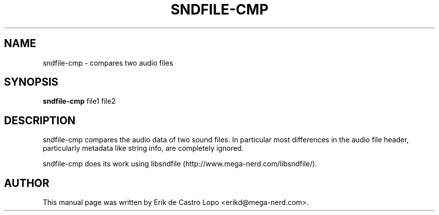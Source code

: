 .TH SNDFILE-CMP 1 "October 5, 2009"
.SH NAME
sndfile-cmp \- compares two audio files
.SH SYNOPSIS
.B sndfile-cmp
.RI "file1 file2"
.SH DESCRIPTION
sndfile-cmp compares the audio data of two sound files. In particular most
differences in the audio file header, particularly metadata like string info,
are completely ignored.

sndfile-cmp does its work using libsndfile
(http://www.mega-nerd.com/libsndfile/).
.SH AUTHOR
This manual page was written by Erik de Castro Lopo <erikd@mega-nerd.com>.

